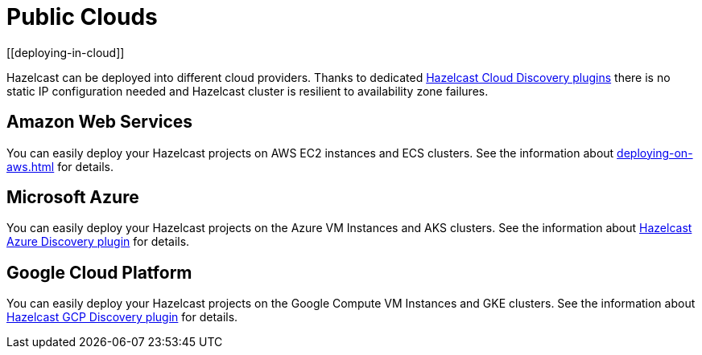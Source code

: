 = Public Clouds
[[deploying-in-cloud]]

Hazelcast can be deployed into different cloud providers. Thanks to dedicated
xref:plugins:cloud-discovery.adoc#hazelcast-cloud-discovery-plugins[Hazelcast Cloud Discovery plugins] there is no static IP configuration needed and
Hazelcast cluster is resilient to availability zone failures.

[[deploying-on-amazon-ec2]]
== Amazon Web Services

You can easily deploy your Hazelcast projects on AWS EC2 instances and ECS clusters. See the
information about xref:deploying-on-aws.adoc[]
for details.

[[deploying-on-microsoft-azure]]
== Microsoft Azure

You can easily deploy your Hazelcast projects on the Azure VM Instances and AKS clusters. See the
information about xref:plugins:cloud-discovery.adoc#hazelcast-cloud-discovery-plugins-azure[Hazelcast Azure Discovery plugin]
for details.

[[deploying-on-gcp]]
== Google Cloud Platform

You can easily deploy your Hazelcast projects on the Google Compute VM Instances and GKE clusters. See the
information about xref:plugins:cloud-discovery.adoc#hazelcast-cloud-discovery-plugins-gcp[Hazelcast GCP Discovery plugin]
for details.